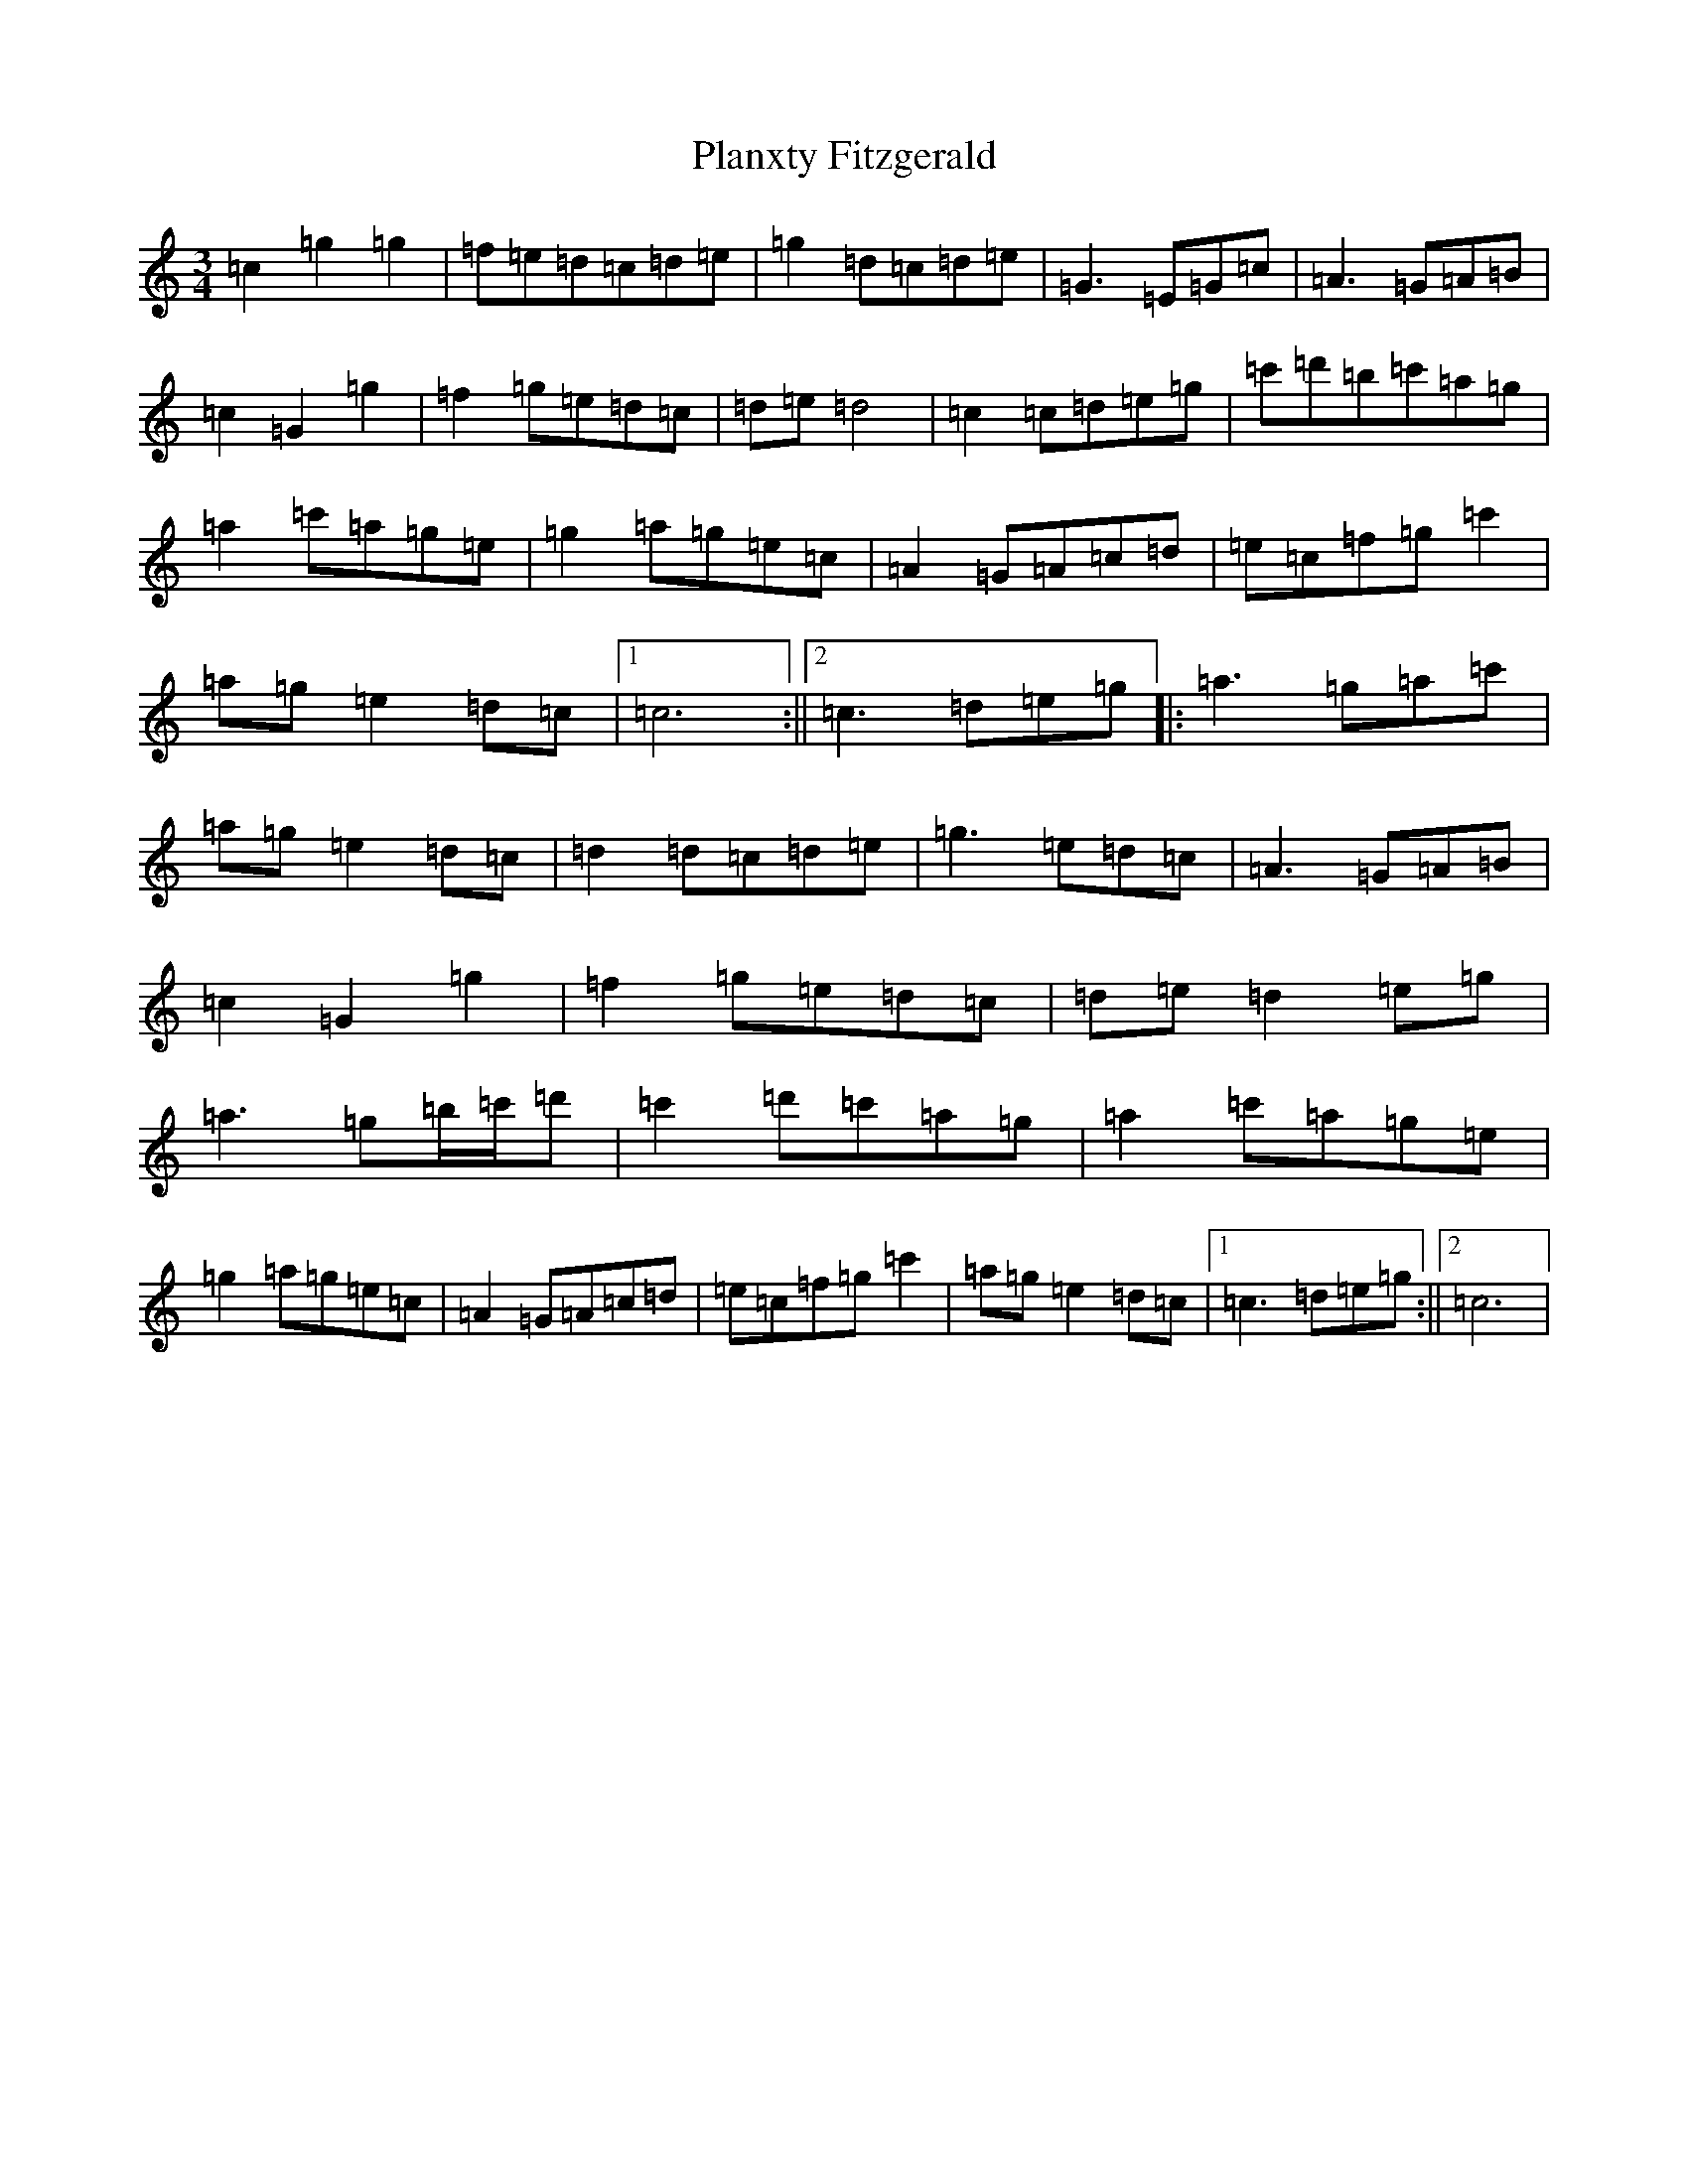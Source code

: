 X: 17171
T: Planxty Fitzgerald
S: https://thesession.org/tunes/8522#setting8522
R: waltz
M:3/4
L:1/8
K: C Major
=c2=g2=g2|=f=e=d=c=d=e|=g2=d=c=d=e|=G3=E=G=c|=A3=G=A=B|=c2=G2=g2|=f2=g=e=d=c|=d=e=d4|=c2=c=d=e=g|=c'=d'=b=c'=a=g|=a2=c'=a=g=e|=g2=a=g=e=c|=A2=G=A=c=d|=e=c=f=g=c'2|=a=g=e2=d=c|1=c6:||2=c3=d=e=g|:=a3=g=a=c'|=a=g=e2=d=c|=d2=d=c=d=e|=g3=e=d=c|=A3=G=A=B|=c2=G2=g2|=f2=g=e=d=c|=d=e=d2=e=g|=a3=g=b/2=c'/2=d'|=c'2=d'=c'=a=g|=a2=c'=a=g=e|=g2=a=g=e=c|=A2=G=A=c=d|=e=c=f=g=c'2|=a=g=e2=d=c|1=c3=d=e=g:||2=c6|
